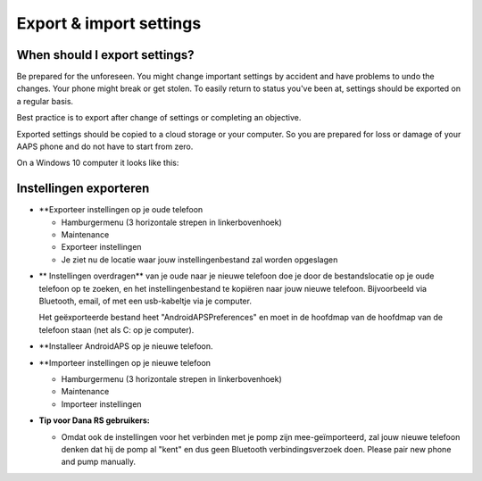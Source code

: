 
Export & import settings
**************************************************
When should I export settings?
==================================================
Be prepared for the unforeseen. You might change important settings by accident and have problems to undo the changes. Your phone might break or get stolen. To easily return to status you've been at, settings should be exported on a regular basis.

Best practice is to export after change of settings or completing an objective. 

Exported settings should be copied to a cloud storage or your computer. So you are prepared for loss or damage of your AAPS phone and do not have to start from zero.

On a Windows 10 computer it looks like this:
  
  .. image:: ../images/SmartphoneRootLevelWin10.png
    :alt: AndroidAPS Preferences phone connected to computer


Instellingen exporteren
==================================================
* **Exporteer instellingen op je oude telefoon

  * Hamburgermenu (3 horizontale strepen in linkerbovenhoek)
  * Maintenance
  * Exporteer instellingen
  * Je ziet nu de locatie waar jouw instellingenbestand zal worden opgeslagen
    
.. image:: ../images/AAPS_ExportSettings.png
  :alt: AndroidAPS export settings
       
* ** Instellingen overdragen** van je oude naar je nieuwe telefoon doe je door de bestandslocatie op je oude telefoon op te zoeken, en het instellingenbestand te kopiëren naar jouw nieuwe telefoon. Bijvoorbeeld via Bluetooth, email, of met een usb-kabeltje via je computer.

  Het geëxporteerde bestand heet "AndroidAPSPreferences" en moet in de hoofdmap van de hoofdmap van de telefoon staan (net als C: op je computer).
  
* **Installeer AndroidAPS op je nieuwe telefoon.
* **Importeer instellingen op je nieuwe telefoon

  * Hamburgermenu (3 horizontale strepen in linkerbovenhoek)
  * Maintenance
  * Importeer instellingen

* **Tip voor Dana RS gebruikers:**

  * Omdat ook de instellingen voor het verbinden met je pomp zijn mee-geïmporteerd, zal jouw nieuwe telefoon denken dat hij de pomp al "kent" en dus geen Bluetooth verbindingsverzoek doen. Please pair new phone and pump manually.
